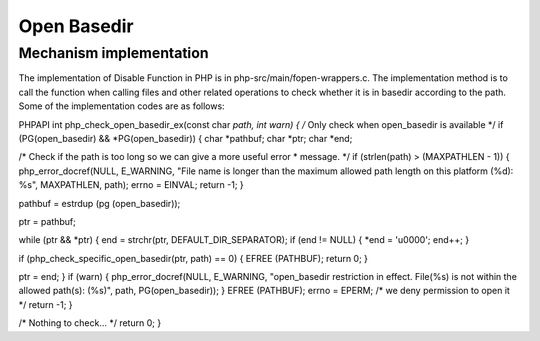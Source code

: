 Open Basedir
================================

Mechanism implementation
---------------------------------
The implementation of Disable Function in PHP is in php-src/main/fopen-wrappers.c. The implementation method is to call the function when calling files and other related operations to check whether it is in basedir according to the path. Some of the implementation codes are as follows:

.. code:: c

PHPAPI int php_check_open_basedir_ex(const char *path, int warn)
{
/* Only check when open_basedir is available */
if (PG(open_basedir) && *PG(open_basedir)) {
char *pathbuf;
char *ptr;
char *end;

/* Check if the path is too long so we can give a more useful error
* message. */
if (strlen(path) > (MAXPATHLEN - 1)) {
php_error_docref(NULL, E_WARNING, "File name is longer than the maximum allowed path length on this platform (%d): %s", MAXPATHLEN, path);
errno = EINVAL;
return -1;
}

pathbuf = estrdup (pg (open_basedir));

ptr = pathbuf;

while (ptr && *ptr) {
end = strchr(ptr, DEFAULT_DIR_SEPARATOR);
if (end != NULL) {
*end = 'u0000';
end++;
}

if (php_check_specific_open_basedir(ptr, path) == 0) {
EFREE (PATHBUF);
return 0;
}

ptr = end;
}
if (warn) {
php_error_docref(NULL, E_WARNING, "open_basedir restriction in effect. File(%s) is not within the allowed path(s): (%s)", path, PG(open_basedir));
}
EFREE (PATHBUF);
errno = EPERM; /* we deny permission to open it */
return -1;
}

/* Nothing to check... */
return 0;
}
